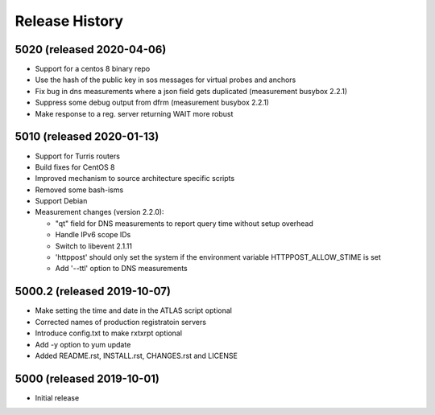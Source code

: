 Release History
===============

5020 (released 2020-04-06)
--------------------------
- Support for a centos 8 binary repo
- Use the hash of the public key in sos messages for virtual probes and anchors
- Fix bug in dns measurements where a json field gets duplicated (measurement busybox 2.2.1)
- Suppress some debug output from dfrm (measurement busybox 2.2.1)
- Make response to a reg. server returning WAIT more robust

5010 (released 2020-01-13)
---------------------------
- Support for Turris routers
- Build fixes for CentOS 8
- Improved mechanism to source architecture specific scripts
- Removed some bash-isms
- Support Debian
- Measurement changes (version 2.2.0):

  * "qt" field for DNS measurements to report query time without setup overhead
  * Handle IPv6 scope IDs
  * Switch to libevent 2.1.11
  * 'httppost' should only set the system if the environment variable HTTPPOST_ALLOW_STIME is set
  * Add '--ttl' option to DNS measurements


5000.2 (released 2019-10-07)
---------------------------
- Make setting the time and date in the ATLAS script optional
- Corrected names of production registratoin servers
- Introduce config.txt to make rxtxrpt optional
- Add -y option to yum update
- Added README.rst, INSTALL.rst, CHANGES.rst and LICENSE

5000 (released 2019-10-01)
--------------------------
- Initial release
